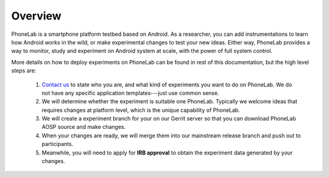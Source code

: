 Overview
========

PhoneLab is a smartphone platform testbed based on Android. As a researcher,
you can add instrumentations to learn how Android works in the wild, or make
experimental changes to test your new ideas. Either way, PhoneLab provides a way
to monitor, study and experiment on Android system at scale, with the power of
full system control.

More details on how to deploy experiments on PhoneLab can be found in rest of
this documentation, but the high level steps are:

 1. `Contact us`_ to state who you are, and what kind of experiments you want to
    do on PhoneLab. We do not have any specific application templates---just use
    common sense.
 
 2. We will determine whether the experiment is suitable one PhoneLab. Typically
    we welcome ideas that requires changes at platform level, which is the
    unique capability of PhoneLab. 

 3. We will create a experiment branch for your on our Gerrit server so that you
    can download PhoneLab AOSP source and make changes.

 4. When your changes are ready, we will merge them into our mainstream release
    branch and push out to participants.

 5. Meanwhile, you will need to apply for **IRB approval** to obtain the experiment
    data generated by your changes.


 .. _Contact us: experiment@phone-lab.org
